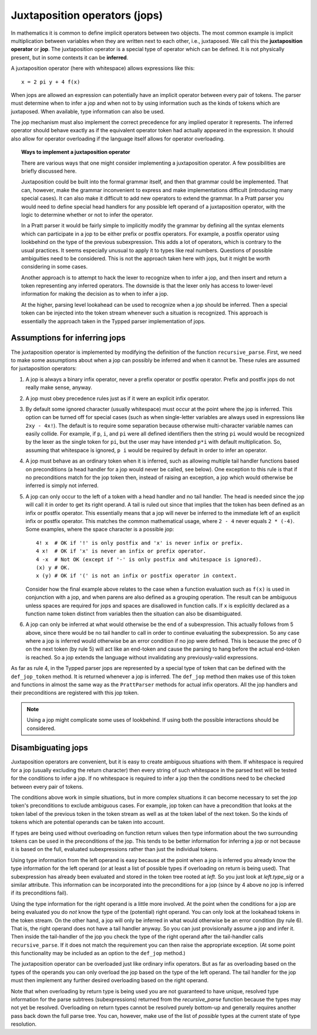 Juxtaposition operators (jops)
=============================

In mathematics it is common to define implicit operators between two objects.
The most common example is implicit multiplication between variables when they
are written next to each other, i.e., juxtaposed.  We call this the
**juxtaposition operator** or **jop**.  The juxtaposition operator is a special
type of operator which can be defined.  It is not physically present, but in
some contexts it can be **inferred**.

A juxtaposition operator (here with whitespace) allows expressions like
this::

   x = 2 pi y + 4 f(x)

When jops are allowed an expression can potentially have an implicit operator
between every pair of tokens.  The parser must determine when to infer a jop
and when not to by using information such as the kinds of tokens which are
juxtaposed.  When available, type information can also be used.

The jop mechanism must also implement the correct precedence for any implied
operator it represents.  The inferred operator should behave exactly as if the
equivalent operator token had actually appeared in the expression.  It should
also allow for operator overloading if the language itself allows for operator
overloading.

.. topic:: Ways to implement a juxtaposition operator

   There are various ways that one might consider implementing a juxtaposition
   operator.  A few possibilities are briefly discussed here.
   
   Juxtaposition could be built into the formal grammar itself, and then that
   grammar could be implemented.  That can, however, make the grammar
   inconvenient to express and make implementations difficult (introducing many
   special cases).  It can also make it difficult to add new operators to
   extend the grammar.  In a Pratt parser you would need to define special head
   handlers for any possible left operand of a juxtaposition operator, with the
   logic to determine whether or not to infer the operator.

   In a Pratt parser it would be fairly simple to implicitly modify the grammar
   by defining all the syntax elements which can participate in a jop to be
   either prefix or postfix operators.  For example, a postfix operator using
   lookbehind on the type of the previous subexpression.  This adds a lot of
   operators, which is contrary to the usual practices.  It seems especially
   unusual to apply it to types like real numbers.  Questions of possible
   ambiguities need to be considered.  This is not the approach taken here with
   jops, but it might be worth considering in some cases.
   
   Another approach is to attempt to hack the lexer to recognize when to infer
   a jop, and then insert and return a token representing any inferred
   operators.  The downside is that the lexer only has access to lower-level
   information for making the decision as to when to infer a jop.
   
   At the higher, parsing level lookahead can be used to recognize when a jop
   should be inferred.  Then a special token can be injected into the token
   stream whenever such a situation is recognized.  This approach is
   essentially the approach taken in the Typped parser implementation of jops.

Assumptions for inferring jops
------------------------------

The juxtaposition operator is implemented by modifying the definition of the
function ``recursive_parse``.  First, we need to make some assumptions about
when a jop can possibly be inferred and when it cannot be.  These rules are
assumed for juxtaposition operators:

1. A jop is always a binary infix operator, never a prefix operator or postfix
   operator.  Prefix and postfix jops do not really make sense, anyway.

2. A jop must obey precedence rules just as if it were an explicit infix
   operator.

3. By default some ignored character (usually whitespace) must occur at the
   point where the jop is inferred.  This option can be turned off for special
   cases (such as when single-letter variables are always used in expressions
   like ``2xy - 4x!``).  The default is to require some separation because
   otherwise multi-character variable names can easily collide.  For example,
   if ``p``, ``i``, and ``pi`` were all defined identifiers then the string
   ``pi`` would would be recognized by the lexer as the single token for
   ``pi``, but the user may have intended ``p*i`` with default multiplication.
   So, assuming that whitespace is ignored, ``p i`` would be required by
   default in order to infer an operator.

4. A jop must behave as an ordinary token when it is inferred, such as allowing
   multiple tail handler functions based on preconditions (a head handler for a
   jop would never be called, see below).  One exception to this rule is that
   if no preconditions match for the jop token then, instead of raising an
   exception, a jop which would otherwise be inferred is simply not inferred.

5. A jop can only occur to the left of a token with a head handler and no tail
   handler.  The head is needed since the jop will call it in order to get its
   right operand.  A tail is ruled out since that implies that the token has
   been defined as an infix or postfix operator.  This essentially means that a
   jop will never be inferred to the immediate left of an explicit infix or
   postfix operator.  This matches the common mathematical usage, where ``2 -
   4`` never equals ``2 * (-4)``.  Some examples, where the space character
   is a possible jop::

      4! x  # OK if '!' is only postfix and 'x' is never infix or prefix.
      4 x!  # OK if 'x' is never an infix or prefix operator.
      4 -x  # Not OK (except if '-' is only postfix and whitespace is ignored).
      (x) y # OK.
      x (y) # OK if '(' is not an infix or postfix operator in context.

   Consider how the final example above relates to the case when a function
   evaluation such as ``f(x)`` is used in conjunction with a jop, and when
   parens are also defined as a grouping operation.  The result can be
   ambiguous unless spaces are required for jops and spaces are disallowed
   in function calls.  If ``x`` is explicitly declared as a function name
   token distinct from variables then the situation can also be disambiguated.
   
6. A jop can only be inferred at what would otherwise be the end of a
   subexpression.  This actually follows from 5 above, since there would be no
   tail handler to call in order to continue evaluating the subexpression.  So
   any case where a jop is inferred would otherwise be an error condition if no
   jop were defined.  This is because the prec of 0 on the next token (by rule
   5) will act like an end-token and cause the parsing to hang before the
   actual end-token is reached.  So a jop extends the language without
   invalidating any previously-valid expressions.

As far as rule 4, in the Typped parser jops are represented by a special type
of token that can be defined with the ``def_jop_token`` method.  It is returned
whenever a jop is inferred.  The ``def_jop`` method then makes use of this
token and functions in almost the same way as the ``PrattParser`` methods for
actual infix operators.  All the jop handlers and their preconditions are
registered with this jop token.

.. note::

  Using a jop might complicate some uses of lookbehind.  If using both the
  possible interactions should be considered.

Disambiguating jops
-------------------

Juxtaposition operators are convenient, but it is easy to create ambiguous
situations with them.  If whitespace is required for a jop (usually excluding
the return character) then every string of such whitespace in the parsed text
will be tested for the conditions to infer a jop.  If no whitespace is required
to infer a jop then the conditions need to be checked between every pair of
tokens.

The conditions above work in simple situations, but in more complex situations
it can become necessary to set the jop token's preconditions to exclude
ambiguous cases.  For example, jop token can have a precondition that looks at
the token label of the previous token in the token stream as well as at the
token label of the next token.  So the kinds of tokens which are potential
operands can be taken into account.

If types are being used without overloading on function return values then type
information about the two surrounding tokens can be used in the preconditions
of the jop.  This tends to be better information for inferring a jop or not
because it is based on the full, evaluated subexpressions rather than just the
individual tokens.

Using type information from the left operand is easy because at the point when
a jop is inferred you already know the type information for the left operand
(or at least a list of possible types if overloading on return is being used).
That subexpression has already been evaluated and stored in the token tree
rooted at `left`.  So you just look at `left.type_sig` or a similar attribute.
This information can be incorporated into the preconditions for a jop (since by
4 above no jop is inferred if its preconditions fail).

Using the type information for the right operand is a little more involved.  At
the point when the conditions for a jop are being evaluated you do *not* know
the type of the (potential) right operand.  You can only look at the lookahead
tokens in the token stream.  On the other hand, a jop will only be inferred in
what would otherwise be an error condition (by rule 6).  That is, the right
operand does not have a tail handler anyway.  So you can just provisionally
assume a jop and infer it.  Then inside the tail-handler of the jop you check
the type of the right operand after the tail-handler calls ``recursive_parse``.
If it does not match the requirement you can then raise the appropriate
exception.  (At some point this functionality may be included as an option to
the ``def_jop`` method.)

The juxtaposition operator can be overloaded just like ordinary infix
operators.  But as far as overloading based on the types of the operands you
can only overload the jop based on the type of the left operand.  The tail
handler for the jop must then implement any further desired overloading based
on the right operand.

Note that when overloading by return type is being used you are not guaranteed
to have unique, resolved type information for the parse subtrees
(subexpressions) returned from the `recursive_parse` function because the types
may not yet be resolved.  Overloading on return types cannot be resolved purely
bottom-up and generally requires another pass back down the full parse tree.
You can, however, make use of the list of *possible* types at the current state
of type resolution.


